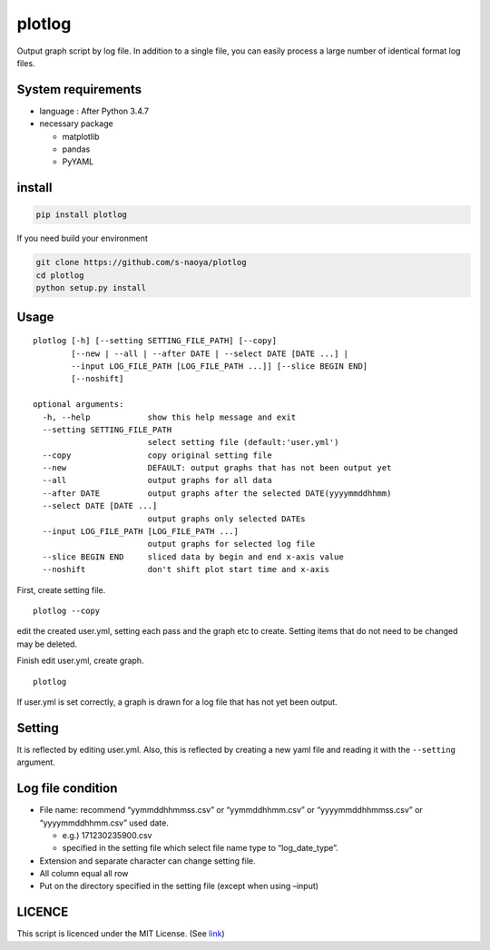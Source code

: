 plotlog
=======

Output graph script by log file. In addition to a single file, you can
easily process a large number of identical format log files.

System requirements
-------------------

-  language : After Python 3.4.7
-  necessary package

   -  matplotlib
   -  pandas
   -  PyYAML

install
-------

.. code:: sh

    pip install plotlog

If you need build your environment

.. code:: sh

    git clone https://github.com/s-naoya/plotlog
    cd plotlog
    python setup.py install


Usage
-----

::

    plotlog [-h] [--setting SETTING_FILE_PATH] [--copy]
            [--new | --all | --after DATE | --select DATE [DATE ...] |
            --input LOG_FILE_PATH [LOG_FILE_PATH ...]] [--slice BEGIN END]
            [--noshift]

    optional arguments:
      -h, --help            show this help message and exit
      --setting SETTING_FILE_PATH
                            select setting file (default:'user.yml')
      --copy                copy original setting file
      --new                 DEFAULT: output graphs that has not been output yet
      --all                 output graphs for all data
      --after DATE          output graphs after the selected DATE(yyyymmddhhmm)
      --select DATE [DATE ...]
                            output graphs only selected DATEs
      --input LOG_FILE_PATH [LOG_FILE_PATH ...]
                            output graphs for selected log file
      --slice BEGIN END     sliced data by begin and end x-axis value
      --noshift             don't shift plot start time and x-axis

First, create setting file.

::

    plotlog --copy

edit the created user.yml, setting each pass and the graph etc to
create. Setting items that do not need to be changed may be deleted.

Finish edit user.yml, create graph.

::

    plotlog

If user.yml is set correctly, a graph is drawn for a log file that has
not yet been output.

Setting
-------

It is reflected by editing user.yml. Also, this is reflected by creating
a new yaml file and reading it with the ``--setting`` argument.

Log file condition
------------------

-  File name: recommend “yymmddhhmmss.csv” or “yymmddhhmm.csv” or
   “yyyymmddhhmmss.csv” or “yyyymmddhhmm.csv” used date.

   -  e.g.) 171230235900.csv
   -  specified in the setting file which select file name type to
      “log_date_type”.

-  Extension and separate character can change setting file.
-  All column equal all row
-  Put on the directory specified in the setting file (except when using
   –input)

LICENCE
-------

This script is licenced under the MIT License. (See
`link <https://github.com/s-naoya/plotlog/blob/master/LICENSE>`__)
